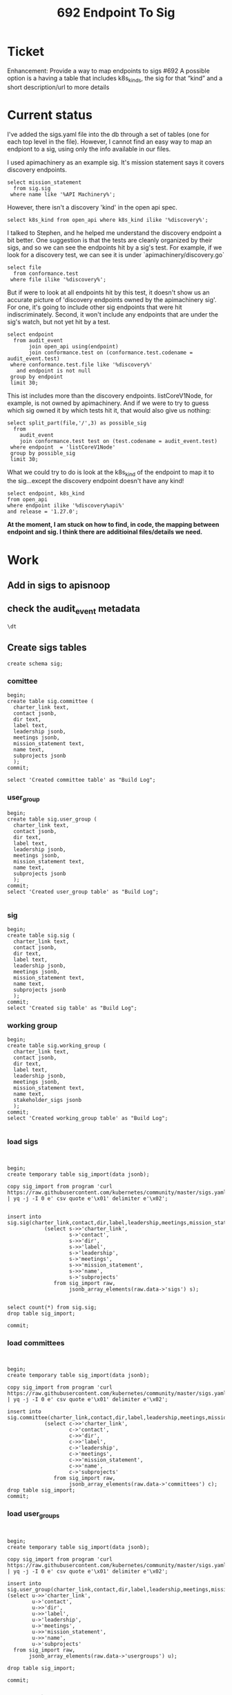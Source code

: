 #+title: 692 Endpoint To Sig
#+property: header-args:sql-mode+ :product postgres
#+PROPERTY: header-args :eval never-export :exports both

* Ticket
Enhancement: Provide a way to map endpoints to sigs #692
A possible option is a having a table that includes k8s_kinds, the sig for that “kind” and a short description/url to more details
* Current status
I've added the sigs.yaml file into the db through a set of tables (one for each top level in the file).  However, I cannot find an easy
way to map an endpiont to a sig, using only the info available in our files.

I used apimachinery as an example sig.  It's mission statement says it covers discovery endpoints.

#+begin_src sql-mode
select mission_statement
  from sig.sig
 where name like '%API Machinery%';
#+end_src

#+RESULTS:
#+begin_SRC example
                                                                                                                         mission_statement
--------------------------------------------------------------------------------------------------------------------------------------------------------------------------------------------------------------------------------------------------------------------
 Covers all aspects of API server, API registration and discovery, generic API CRUD semantics, admission control, encoding/decoding, conversion, defaulting, persistence layer (etcd), OpenAPI, CustomResourceDefinition, garbage collection, and client libraries.+

(1 row)

#+end_SRC

However, there isn't a discovery 'kind' in the open api spec.

#+begin_src sql-mode
select k8s_kind from open_api where k8s_kind ilike '%discovery%';
#+end_src

#+RESULTS:
#+begin_SRC example
 k8s_kind
----------
(0 rows)

#+end_SRC

I talked to Stephen, and he helped me understand the discovery endpoint a bit better.  One suggestion is that the tests are cleanly organized by their sigs, and so we can see the endpoints hit by a sig's test.
For example, if we look for a discovery test, we can see it is under `apimachinery/discovery.go`

#+begin_src sql-mode
select file
  from conformance.test
 where file ilike '%discovery%';
#+end_src

#+RESULTS:
#+begin_SRC example
                file
------------------------------------
 test/e2e/apimachinery/discovery.go
(1 row)

#+end_SRC

But if were to look at all endpoints hit by this test, it doesn't show us an accurate picture of 'discovery endpoints owned by the apimachinery sig'.  For one, it's going to include other sig endpoints that were hit indiscriminately.  Second, it won't include any endpoints that are under the sig's watch, but not yet hit by a test.

#+begin_src sql-mode
select endpoint
  from audit_event
       join open_api using(endpoint)
       join conformance.test on (conformance.test.codename = audit_event.test)
 where conformance.test.file like '%discovery%'
   and endpoint is not null
 group by endpoint
 limit 30;
#+end_src

#+RESULTS:
#+begin_SRC example
              endpoint
------------------------------------
 createCoreV1Namespace
 deleteCoreV1Namespace
 getAdmissionregistrationAPIGroup
 getApiextensionsAPIGroup
 getApiregistrationAPIGroup
 getAPIVersions
 getAppsAPIGroup
 getAuthenticationAPIGroup
 getAuthorizationAPIGroup
 getAutoscalingAPIGroup
 getBatchAPIGroup
 getCertificatesAPIGroup
 getCodeVersion
 getCoordinationAPIGroup
 getDiscoveryAPIGroup
 getEventsAPIGroup
 getFlowcontrolApiserverAPIGroup
 getNetworkingAPIGroup
 getNodeAPIGroup
 getPolicyAPIGroup
 getRbacAuthorizationAPIGroup
 getSchedulingAPIGroup
 getStorageAPIGroup
 listCoreV1NamespacedConfigMap
 listCoreV1NamespacedServiceAccount
 listCoreV1Node
(26 rows)

#+end_SRC

This ist includes more than the discovery endpoints.  listCoreV1Node, for example, is not owned by apimachinery.  And if we were to try to guess which sig owned it by which tests hit it, that would also give us nothing:


#+begin_src sql-mode
select split_part(file,'/',3) as possible_sig
  from
    audit_event
    join conformance.test test on (test.codename = audit_event.test)
 where endpoint  = 'listCoreV1Node'
 group by possible_sig
 limit 30;
#+end_src

#+RESULTS:
#+begin_SRC example
  possible_sig
-----------------
 apimachinery
 apps
 architecture
 auth
 common
 instrumentation
 kubectl
 network
 node
 scheduling
 storage
(11 rows)

#+end_SRC


What we could try to do is look at the k8s_kind of the endpoint to map it to the sig...except the discovery endpoint doesn't have any kind!

#+begin_src sql-mode
select endpoint, k8s_kind
from open_api
where endpoint ilike '%discovery%api%'
and release = '1.27.0';
#+end_src

#+RESULTS:
#+begin_SRC example
          endpoint          | k8s_kind
----------------------------+----------
 getDiscoveryAPIGroup       |
 getDiscoveryV1APIResources |
(2 rows)

#+end_SRC

*At the moment, I am stuck on how to find, in code, the mapping between endpoint and sig. I think there are additioinal files/details we need.*

* Work
** Add in sigs to apisnoop
** check the audit_event metadata

#+begin_src sql-mode
\dt
#+end_src

#+RESULTS:
#+begin_SRC example
            List of relations
 Schema |    Name     | Type  |  Owner
--------+-------------+-------+----------
 public | audit_event | table | postgres
 public | open_api    | table | postgres
(2 rows)

#+end_SRC
** Create sigs tables
#+begin_src sql-mode
create schema sig;
#+end_src

#+RESULTS:
#+begin_SRC example
CREATE SCHEMA
#+end_SRC

*** comittee
#+begin_src sql-mode
begin;
create table sig.committee (
  charter_link text,
  contact jsonb,
  dir text,
  label text,
  leadership jsonb,
  meetings jsonb,
  mission_statement text,
  name text,
  subprojects jsonb
  );
commit;

select 'Created committee table' as "Build Log";
#+end_src

#+RESULTS:
#+begin_SRC example
BEGIN
postgres=*# postgres(*# postgres(*# postgres(*# postgres(*# postgres(*# postgres(*# postgres(*# postgres(*# postgres(*# postgres(*# CREATE TABLE
postgres=*# COMMIT
#+end_SRC
*** user_group
#+begin_src sql-mode
begin;
create table sig.user_group (
  charter_link text,
  contact jsonb,
  dir text,
  label text,
  leadership jsonb,
  meetings jsonb,
  mission_statement text,
  name text,
  subprojects jsonb
  );
commit;
select 'Created user_group table' as "Build Log";

#+end_src

#+RESULTS:
#+begin_SRC example
BEGIN
postgres=*# postgres(*# postgres(*# postgres(*# postgres(*# postgres(*# postgres(*# postgres(*# postgres(*# postgres(*# postgres(*# CREATE TABLE
postgres=*# COMMIT
#+end_SRC

*** sig
#+begin_src sql-mode
begin;
create table sig.sig (
  charter_link text,
  contact jsonb,
  dir text,
  label text,
  leadership jsonb,
  meetings jsonb,
  mission_statement text,
  name text,
  subprojects jsonb
  );
commit;
select 'Created sig table' as "Build Log";
#+end_src

#+RESULTS:
#+begin_SRC example
BEGIN
postgres=*# postgres(*# postgres(*# postgres(*# postgres(*# postgres(*# postgres(*# postgres(*# postgres(*# postgres(*# postgres(*# ERROR:  relation "sig" already exists
postgres=!# ROLLBACK
#+end_SRC

*** working group
#+begin_src sql-mode
begin;
create table sig.working_group (
  charter_link text,
  contact jsonb,
  dir text,
  label text,
  leadership jsonb,
  meetings jsonb,
  mission_statement text,
  name text,
  stakeholder_sigs jsonb
  );
commit;
select 'Created working_group table' as "Build Log";

#+end_src

#+RESULTS:
#+begin_SRC example
BEGIN
postgres=*# postgres(*# postgres(*# postgres(*# postgres(*# postgres(*# postgres(*# postgres(*# postgres(*# postgres(*# postgres(*# CREATE TABLE
postgres=*# COMMIT
#+end_SRC

*** load sigs
#+begin_src sql-mode

#+end_src

#+begin_src sql-mode
begin;
create temporary table sig_import(data jsonb);

copy sig_import from program 'curl https://raw.githubusercontent.com/kubernetes/community/master/sigs.yaml | yq -j -I 0 e' csv quote e'\x01' delimiter e'\x02';


insert into sig.sig(charter_link,contact,dir,label,leadership,meetings,mission_statement,name,subprojects)
            (select s->>'charter_link',
                    s->'contact',
                    s->>'dir',
                    s->>'label',
                    s->'leadership',
                    s->'meetings',
                    s->>'mission_statement',
                    s->>'name',
                    s->'subprojects'
               from sig_import raw,
                    jsonb_array_elements(raw.data->'sigs') s);


select count(*) from sig.sig;
drop table sig_import;

commit;
#+end_src

#+RESULTS:
#+begin_SRC example
BEGIN
postgres=*# CREATE TABLE
postgres=*# postgres=*# COPY 1
postgres=*# postgres=*# postgres=*# postgres-*# postgres(*# postgres(*# postgres(*# postgres(*# postgres(*# postgres(*# postgres(*# postgres(*# postgres(*# postgres(*# INSERT 0 24
postgres=*# postgres=*# postgres=*#  count
-------
    24
(1 row)

postgres=*# DROP TABLE
postgres=*# postgres=*# COMMIT
#+end_SRC

#+end_src
*** load committees
#+begin_src sql-mode

#+end_src

#+begin_src sql-mode
begin;
create temporary table sig_import(data jsonb);

copy sig_import from program 'curl https://raw.githubusercontent.com/kubernetes/community/master/sigs.yaml | yq -j -I 0 e' csv quote e'\x01' delimiter e'\x02';

insert into sig.committee(charter_link,contact,dir,label,leadership,meetings,mission_statement,name,subprojects)
            (select c->>'charter_link',
                    c->'contact',
                    c->>'dir',
                    c->>'label',
                    c->'leadership',
                    c->'meetings',
                    c->>'mission_statement',
                    c->>'name',
                    c->'subprojects'
               from sig_import raw,
                    jsonb_array_elements(raw.data->'committees') c);
drop table sig_import;
commit;
#+end_src

#+RESULTS:
#+begin_SRC example
BEGIN
postgres=*# CREATE TABLE
postgres=*# postgres=*# COPY 1
postgres=*# postgres=*# postgres-*# postgres(*# postgres(*# postgres(*# postgres(*# postgres(*# postgres(*# postgres(*# postgres(*# postgres(*# postgres(*# INSERT 0 3
postgres=*# DROP TABLE
postgres=*# COMMIT
#+end_SRC

#+end_src
*** load user_groups
#+begin_src sql-mode

#+end_src

#+begin_src sql-mode
begin;
create temporary table sig_import(data jsonb);

copy sig_import from program 'curl https://raw.githubusercontent.com/kubernetes/community/master/sigs.yaml | yq -j -I 0 e' csv quote e'\x01' delimiter e'\x02';

insert into sig.user_group(charter_link,contact,dir,label,leadership,meetings,mission_statement,name,subprojects)
(select u->>'charter_link',
        u->'contact',
        u->>'dir',
        u->>'label',
        u->'leadership',
        u->'meetings',
        u->>'mission_statement',
        u->>'name',
        u->'subprojects'
  from sig_import raw,
       jsonb_array_elements(raw.data->'usergroups') u);

drop table sig_import;

commit;
#+end_src

#+RESULTS:
#+begin_SRC example
BEGIN
postgres=*# CREATE TABLE
postgres=*# postgres=*# COPY 1
postgres=*# postgres=*# postgres-*# postgres(*# postgres(*# postgres(*# postgres(*# postgres(*# postgres(*# postgres(*# postgres(*# postgres(*# postgres(*# INSERT 0 1
postgres=*# postgres=*# DROP TABLE
postgres=*# postgres=*# COMMIT
#+end_SRC

#+end_src
*** load working_groups
#+begin_src sql-mode
begin;
create temporary table sig_import(data jsonb);

copy sig_import from program 'curl https://raw.githubusercontent.com/kubernetes/community/master/sigs.yaml | yq -j -I 0 e' csv quote e'\x01' delimiter e'\x02';

insert into sig.working_group(charter_link,contact,dir,label,leadership,meetings,mission_statement,name,stakeholder_sigs)
            (select w->>'charter_link',
                    w->'contact',
                    w->>'dir',
                    w->>'label',
                    w->'leadership',
                    w->'meetings',
                    w->>'mission_statement',
                    w->>'name',
                    w->'stakeholder_sigs'
               from sig_import raw,
                    jsonb_array_elements(raw.data->'workinggroups') w);

drop table sig_import;

rollback;
#+end_src

#+RESULTS:
#+begin_SRC example
BEGIN
postgres=*# CREATE TABLE
postgres=*# postgres=*# COPY 1
postgres=*# postgres=*# postgres-*# postgres(*# postgres(*# postgres(*# postgres(*# postgres(*# postgres(*# postgres(*# postgres(*# postgres(*# postgres(*# INSERT 0 8
postgres=*# postgres=*# DROP TABLE
postgres=*# postgres=*# ROLLBACK
#+end_SRC

#+end_src
* scratch

#+RESULTS:
#+begin_SRC example
                                          Table "sig.sig"
      Column       | Type  | Collation | Nullable | Default | Storage  | Stats target | Description
-------------------+-------+-----------+----------+---------+----------+--------------+-------------
 charter_link      | text  |           |          |         | extended |              |
 contact           | jsonb |           |          |         | extended |              |
 dir               | text  |           |          |         | extended |              |
 label             | text  |           |          |         | extended |              |
 leadership        | jsonb |           |          |         | extended |              |
 meetings          | jsonb |           |          |         | extended |              |
 mission_statement | text  |           |          |         | extended |              |
 name              | text  |           |          |         | extended |              |
 subprojects       | jsonb |           |          |         | extended |              |
Access method: heap

#+end_SRC

#+begin_src sql-mode
select name,label,dir from sig.sig;
#+end_src

#+RESULTS:
#+begin_SRC example
          name          |         label          |            dir
------------------------+------------------------+----------------------------
 API Machinery          | api-machinery          | sig-api-machinery
 Apps                   | apps                   | sig-apps
 Architecture           | architecture           | sig-architecture
 Auth                   | auth                   | sig-auth
 Autoscaling            | autoscaling            | sig-autoscaling
 CLI                    | cli                    | sig-cli
 Cloud Provider         | cloud-provider         | sig-cloud-provider
 Cluster Lifecycle      | cluster-lifecycle      | sig-cluster-lifecycle
 Contributor Experience | contributor-experience | sig-contributor-experience
 Docs                   | docs                   | sig-docs
 Instrumentation        | instrumentation        | sig-instrumentation
 K8s Infra              | k8s-infra              | sig-k8s-infra
 Multicluster           | multicluster           | sig-multicluster
 Network                | network                | sig-network
 Node                   | node                   | sig-node
 Release                | release                | sig-release
 Scalability            | scalability            | sig-scalability
 Scheduling             | scheduling             | sig-scheduling
 Security               | security               | sig-security
 Storage                | storage                | sig-storage
 Testing                | testing                | sig-testing
 UI                     | ui                     | sig-ui
 Usability              | usability              | sig-usability
 Windows                | windows                | sig-windows
(24 rows)

#+end_SRC

#+begin_src sql-mode
\d+ audit_event;
#+end_src

#+RESULTS:
#+begin_SRC example
                                                                                    Unlogged table "public.audit_event"
    Column     |            Type             | Collation | Nullable |             Default              | Storage  | Stats target |                               Description
---------------+-----------------------------+-----------+----------+----------------------------------+----------+--------------+-------------------------------------------------------------------------
 release       | text                        |           |          |                                  | extended |              | release this test suite was run for
 release_date  | text                        |           |          |                                  | extended |              | canonical release date (or test run date if version not released yet
 audit_id      | text                        |           | not null |                                  | extended |              | audit event id as given in log.  Note these are not necessarily unique.
 endpoint      | text                        |           |          |                                  | extended |              | endpoint hit by this audit event
 useragent     | text                        |           |          |                                  | extended |              | useragent of the event, taken from events request header
 test          | text                        |           |          |                                  | extended |              | the test codename if it can be extracted from useragent, else null
 test_hit      | boolean                     |           |          |                                  | plain    |              | is the useragent of the event a test?
 error         | text                        |           |          |                                  | extended |              | error message if there was issue finding endpoint for event
 conf_test_hit | boolean                     |           |          |                                  | plain    |              | is the useragent of the event a conformance test?
 data          | jsonb                       |           | not null |                                  | extended |              | the full json of the audit event
 source        | text                        |           |          |                                  | extended |              | url of the bucket where the test run logs are stored
 id            | integer                     |           | not null | generated by default as identity | plain    |              | generated id, this will be unique
 ingested_at   | timestamp without time zone |           |          | CURRENT_TIMESTAMP                | plain    |              | the time at which the audit_event was added to this table
Indexes:
    "audit_event_pkey" PRIMARY KEY, btree (id)
Access method: heap

#+end_SRC

#+begin_src sql-mode
\d endpoint_coverage
#+end_src

#+RESULTS:
#+begin_SRC example
            View "public.endpoint_coverage"
   Column    |  Type   | Collation | Nullable | Default
-------------+---------+-----------+----------+---------
 release     | text    |           |          |
 endpoint    | text    |           |          |
 level       | text    |           |          |
 category    | text    |           |          |
 path        | text    |           |          |
 description | text    |           |          |
 kind        | text    |           |          |
 version     | text    |           |          |
 group       | text    |           |          |
 action      | text    |           |          |
 tested      | boolean |           |          |
 conf_tested | boolean |           |          |
 tests       | text[]  |           |          |

#+end_SRC

#+begin_src sql-mode
select kind, version,ec.group from endpoint_coverage ec limit 10;
#+end_src

#+RESULTS:
#+begin_SRC example
      kind       | version | group
-----------------+---------+-------
                 |         |
 PodProxyOptions | v1      |
 Pod             | v1      |
 PodProxyOptions | v1      |
 PodProxyOptions | v1      |
 PodProxyOptions | v1      |
 PodProxyOptions | v1      |
 PodProxyOptions | v1      |
 PodProxyOptions | v1      |
 Pod             | v1      |
(10 rows)

#+end_SRC

#+begin_src sql-mode
select jsonb_pretty(contact) from sig.sig limit 1;
#+end_src

#+RESULTS:
#+begin_SRC example
                                        jsonb_pretty
--------------------------------------------------------------------------------------------
 {                                                                                         +
     "slack": "sig-api-machinery",                                                         +
     "teams": [                                                                            +
         {                                                                                 +
             "name": "sig-api-machinery-api-reviews",                                      +
             "description": "API Changes and Reviews (API Machinery APIs, NOT all APIs)"   +
         },                                                                                +
         {                                                                                 +
             "name": "sig-api-machinery-bugs",                                             +
             "description": "Bug Triage and Troubleshooting"                               +
         },                                                                                +
         {                                                                                 +
             "name": "sig-api-machinery-feature-requests",                                 +
             "description": "Feature Requests"                                             +
         },                                                                                +
         {                                                                                 +
             "name": "sig-api-machinery-misc",                                             +
             "description": "General Discussion"                                           +
         },                                                                                +
         {                                                                                 +
             "name": "sig-api-machinery-pr-reviews",                                       +
             "description": "PR Reviews"                                                   +
         },                                                                                +
         {                                                                                 +
             "name": "sig-api-machinery-proposals",                                        +
             "description": "Design Proposals"                                             +
         },                                                                                +
         {                                                                                 +
             "name": "sig-api-machinery-test-failures",                                    +
             "description": "Test Failures and Triage"                                     +
         }                                                                                 +
     ],                                                                                    +
     "liaison": {                                                                          +
         "name": "Nabarun Pal",                                                            +
         "github": "palnabarun"                                                            +
     },                                                                                    +
     "mailing_list": "https://groups.google.com/forum/#!forum/kubernetes-sig-api-machinery"+
 }
(1 row)

#+end_SRC


#+begin_src sql-mode
select endpoint, test
  from audit_event
 where test
       ilike '%machinery%'
 limit 5;
#+end_src

#+RESULTS:
#+begin_SRC example
              endpoint              |                                                                                        test
------------------------------------+------------------------------------------------------------------------------------------------------------------------------------------------------------------------------------
 listCoreV1NamespacedServiceAccount | [sig-api-machinery] CustomResourceValidationRules [Privileged:ClusterAdmin] MUST fail update of a custom resource that does not satisfy a x-kubernetes-validations transition rule
 listCoreV1NamespacedServiceAccount | [sig-api-machinery] CustomResourceValidationRules [Privileged:ClusterAdmin] MUST fail update of a custom resource that does not satisfy a x-kubernetes-validations transition rule
 createCoreV1Namespace              | [sig-api-machinery] ResourceQuota should verify ResourceQuota with cross namespace pod affinity scope using scope-selectors.
 listCoreV1NamespacedServiceAccount | [sig-api-machinery] CustomResourceValidationRules [Privileged:ClusterAdmin] MUST fail update of a custom resource that does not satisfy a x-kubernetes-validations transition rule
 listCoreV1NamespacedServiceAccount | [sig-api-machinery] CustomResourceValidationRules [Privileged:ClusterAdmin] MUST fail update of a custom resource that does not satisfy a x-kubernetes-validations transition rule
(5 rows)

#+end_SRC

#+begin_src sql-mode
select k8s_kind, k8s_version, k8s_group
         from open_api
                where endpoint = 'listCoreV1NamespacedServiceAccount'
                      and release = '1.27.0';
#+end_src

#+RESULTS:
#+begin_SRC example
    k8s_kind    | k8s_version | k8s_group 
----------------+-------------+-----------
 ServiceAccount | v1          |
(1 row)

#+end_SRC

#+begin_src sql-mode
select mission_statement from sig.sig where name like '%Machinery%';
#+end_src

#+RESULTS:
#+begin_SRC example
                                                                                                                         mission_statement
--------------------------------------------------------------------------------------------------------------------------------------------------------------------------------------------------------------------------------------------------------------------
 Covers all aspects of API server, API registration and discovery, generic API CRUD semantics, admission control, encoding/decoding, conversion, defaulting, persistence layer (etcd), OpenAPI, CustomResourceDefinition, garbage collection, and client libraries.+

(1 row)

#+end_SRC

#+begin_src sql-mode
select testname from conformance.test where file ilike '%discovery%';
#+end_src

#+RESULTS:
#+begin_SRC example
                          testname                          
------------------------------------------------------------
 Discovery, confirm the PreferredVersion for each api group
(1 row)

#+end_SRC

#+begin_src sql-mode
select endpoint,path,k8s_kind,k8s_group,k8s_version,description
  from open_api
 where endpoint = 'getDiscoveryAPIGroup'
   limit 1;
#+end_src

#+RESULTS:
#+begin_SRC example
       endpoint       |          path           | k8s_kind | k8s_group | k8s_version |        description
----------------------+-------------------------+----------+-----------+-------------+----------------------------
 getDiscoveryAPIGroup | /apis/discovery.k8s.io/ |          |           |             | get information of a group
(1 row)

#+end_SRC
